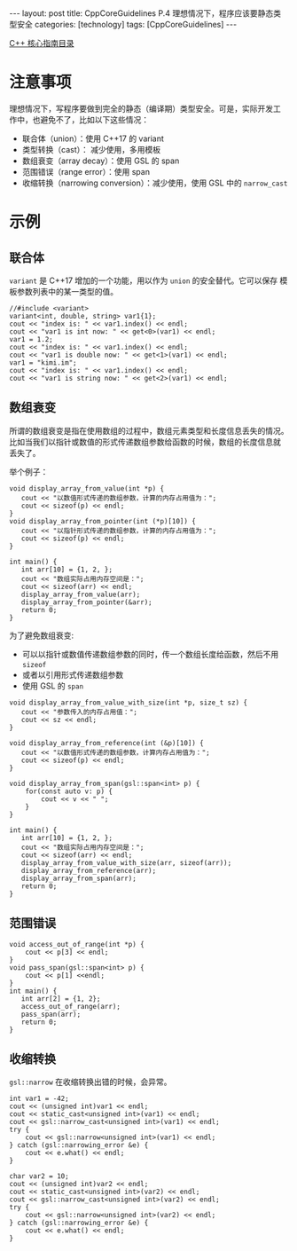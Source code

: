 #+BEGIN_EXPORT html
---
layout: post
title: CppCoreGuidelines P.4 理想情况下，程序应该要静态类型安全
categories: [technology]
tags: [CppCoreGuidelines]
---
#+END_EXPORT

[[http://kimi.im/tags.html#CppCoreGuidelines-ref][C++ 核心指南目录]]

* 注意事项
理想情况下，写程序要做到完全的静态（编译期）类型安全。可是，实际开发工
作中，也避免不了，比如以下这些情况：
- 联合体（union）：使用 C++17 的 variant
- 类型转换（cast）： 减少使用，多用模板
- 数组衰变（array decay）：使用 GSL 的 span
- 范围错误（range error）：使用 span
- 收缩转换（narrowing conversion）：减少使用，使用 GSL 中的 ~narrow_cast~

* 示例
** 联合体

~variant~ 是 C++17 增加的一个功能，用以作为 ~union~ 的安全替代。它可以保存
模板参数列表中的某一类型的值。

#+begin_src C++ :results output :exports both :flags -std=c++17 :namespaces std :includes <iostream> <vector> <algorithm> <variant> :eval no-export
//#include <variant>
variant<int, double, string> var1{1};
cout << "index is: " << var1.index() << endl;
cout << "var1 is int now: " << get<0>(var1) << endl;
var1 = 1.2;
cout << "index is: " << var1.index() << endl;
cout << "var1 is double now: " << get<1>(var1) << endl;
var1 = "kimi.im";
cout << "index is: " << var1.index() << endl;
cout << "var1 is string now: " << get<2>(var1) << endl;
#+end_src

#+RESULTS:
: index is: 0
: var1 is int now: 1
: index is: 1
: var1 is double now: 1.2
: index is: 2
: var1 is string now: kimi.im


** 数组衰变
所谓的数组衰变是指在使用数组的过程中，数组元素类型和长度信息丢失的情况。
比如当我们以指针或数值的形式传递数组参数给函数的时候，数组的长度信息就
丢失了。

举个例子：

#+begin_src C++ :results output :exports both :flags -std=c++17 :namespaces std :includes <iostream> <vector> <algorithm> :eval no-export
void display_array_from_value(int *p) {
   cout << "以数值形式传递的数组参数，计算的内存占用值为：";
   cout << sizeof(p) << endl;
}
void display_array_from_pointer(int (*p)[10]) {
   cout << "以指针形式传递的数组参数，计算的内存占用值为：";
   cout << sizeof(p) << endl;
}

int main() {
   int arr[10] = {1, 2, };
   cout << "数组实际占用内存空间是：";
   cout << sizeof(arr) << endl;
   display_array_from_value(arr);
   display_array_from_pointer(&arr);
   return 0;
}
#+end_src

#+RESULTS:
: 数组实际占用内存空间是：40
: 以数值形式传递的数组参数，计算的内存占用值为：8
: 以指针形式传递的数组参数，计算的内存占用值为：8

为了避免数组衰变:
- 可以以指针或数值传递数组参数的同时，传一个数组长度给函数，然后不用 ~sizeof~
- 或者以引用形式传递数组参数
- 使用 GSL 的 ~span~

#+begin_src C++ :results output :exports both :flags -std=c++17 :namespaces std :includes <iostream> <vector> <algorithm> <gsl/gsl> :eval no-export
void display_array_from_value_with_size(int *p, size_t sz) {
   cout << "参数传入的内存占用值：";
   cout << sz << endl;
}

void display_array_from_reference(int (&p)[10]) {
   cout << "以数值形式传递的数组参数，计算内存占用值为：";
   cout << sizeof(p) << endl;
}

void display_array_from_span(gsl::span<int> p) {
    for(const auto v: p) {
        cout << v << " ";
    }
}

int main() {
   int arr[10] = {1, 2, };
   cout << "数组实际占用内存空间是：";
   cout << sizeof(arr) << endl;
   display_array_from_value_with_size(arr, sizeof(arr));
   display_array_from_reference(arr);
   display_array_from_span(arr);
   return 0;
}
#+end_src

#+RESULTS:
: 数组实际占用内存空间是：40
: 参数传入的内存占用值：40
: 以数值形式传递的数组参数，计算内存占用值为：40
: 1 2 0 0 0 0 0 0 0 0

** 范围错误

#+begin_src C++ :results output :exports both :flags -std=c++17 :namespaces std :includes <iostream> <vector> <algorithm> <gsl/gsl> :eval no-export
void access_out_of_range(int *p) {
    cout << p[3] << endl;
}
void pass_span(gsl::span<int> p) {
    cout << p[1] <<endl;
}
int main() {
   int arr[2] = {1, 2};
   access_out_of_range(arr);
   pass_span(arr);
   return 0;
}
#+end_src

#+RESULTS:
: 454
: 2

** 收缩转换

~gsl::narrow~ 在收缩转换出错的时候，会异常。

#+begin_src C++ :results output :exports both :flags -std=c++20 :namespaces std :includes <iostream> <vector> <algorithm> <gsl/gsl> :eval no-export
int var1 = -42;
cout << (unsigned int)var1 << endl;
cout << static_cast<unsigned int>(var1) << endl;
cout << gsl::narrow_cast<unsigned int>(var1) << endl;
try {
    cout << gsl::narrow<unsigned int>(var1) << endl;
} catch (gsl::narrowing_error &e) {
    cout << e.what() << endl;
}

char var2 = 10;
cout << (unsigned int)var2 << endl;
cout << static_cast<unsigned int>(var2) << endl;
cout << gsl::narrow_cast<unsigned int>(var2) << endl;
try {
    cout << gsl::narrow<unsigned int>(var2) << endl;
} catch (gsl::narrowing_error &e) {
    cout << e.what() << endl;
}
#+end_src

#+RESULTS:
: 4294967254
: 4294967254
: 4294967254
: std::exception
: 10
: 10
: 10
: 10
